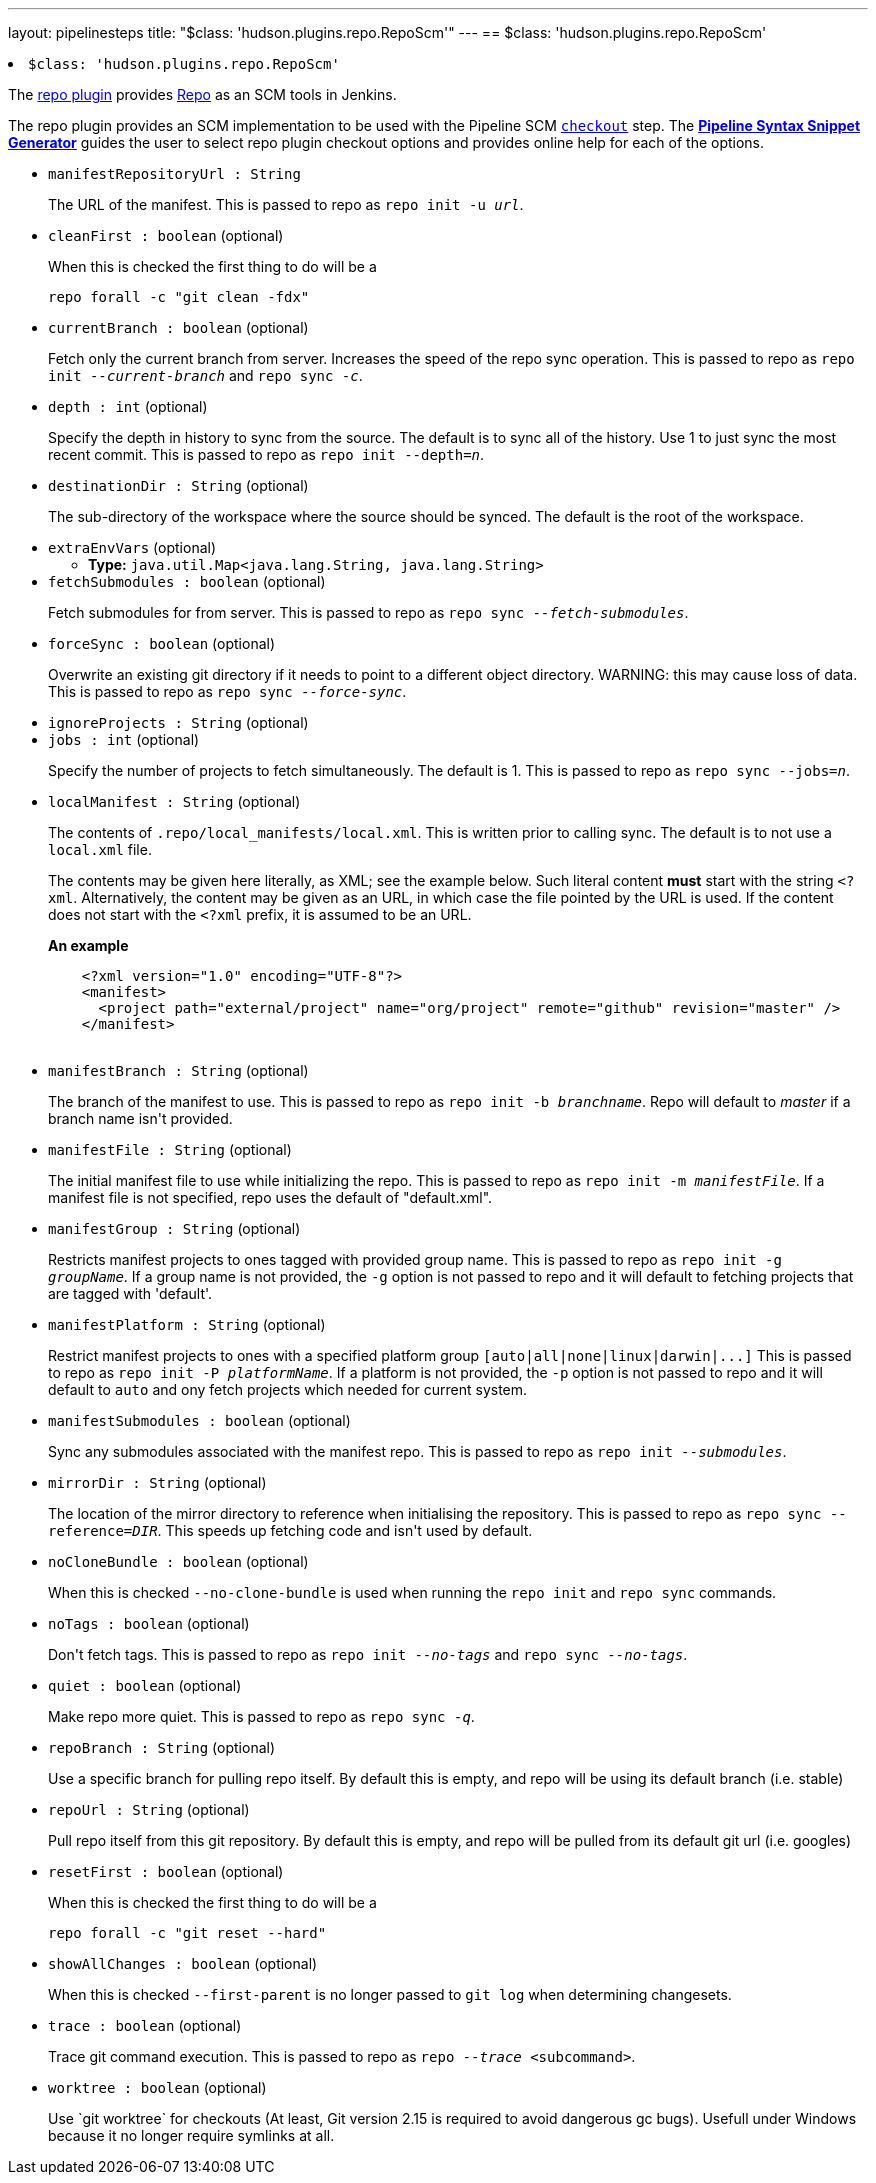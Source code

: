 ---
layout: pipelinesteps
title: "$class: 'hudson.plugins.repo.RepoScm'"
---
== $class: 'hudson.plugins.repo.RepoScm'

++++
<li><code>$class: 'hudson.plugins.repo.RepoScm'</code><div>
<div><div>
 <p>The <a href="https://plugins.jenkins.io/repo/" rel="nofollow">repo plugin</a> provides <a href="https://gerrit.googlesource.com/git-repo" rel="nofollow">Repo</a> as an SCM tools in Jenkins.</p>
 <p>The repo plugin provides an SCM implementation to be used with the Pipeline SCM <a href="https://www.jenkins.io/doc/pipeline/steps/workflow-scm-step" rel="nofollow"><code>checkout</code></a> step. The <a href="https://www.jenkins.io/redirect/pipeline-snippet-generator" rel="nofollow"><strong>Pipeline Syntax Snippet Generator</strong></a> guides the user to select repo plugin checkout options and provides online help for each of the options.</p>
</div></div>
<ul><li><code>manifestRepositoryUrl : String</code>
<div><div>
 <p>The URL of the manifest. This is passed to repo as <code>repo init -u <i>url</i></code>.</p>
</div></div>

</li>
<li><code>cleanFirst : boolean</code> (optional)
<div><div>
 <p>When this is checked the first thing to do will be a</p>
 <pre>repo forall -c "git clean -fdx"</pre>
 <p></p>
</div></div>

</li>
<li><code>currentBranch : boolean</code> (optional)
<div><div>
 <p>Fetch only the current branch from server. Increases the speed of the repo sync operation. This is passed to repo as <code>repo init <i>--current-branch</i></code> and <code>repo sync <i>-c</i></code>.</p>
</div></div>

</li>
<li><code>depth : int</code> (optional)
<div><div>
 <p>Specify the depth in history to sync from the source. The default is to sync all of the history. Use 1 to just sync the most recent commit. This is passed to repo as <code>repo init --depth=<i>n</i></code>.</p>
</div></div>

</li>
<li><code>destinationDir : String</code> (optional)
<div><div>
 <p>The sub-directory of the workspace where the source should be synced. The default is the root of the workspace.</p>
</div></div>

</li>
<li><code>extraEnvVars</code> (optional)
<ul><li><b>Type:</b> <code>java.util.Map&lt;java.lang.String, java.lang.String&gt;</code></li>
</ul></li>
<li><code>fetchSubmodules : boolean</code> (optional)
<div><div>
 <p>Fetch submodules for from server. This is passed to repo as <code>repo sync <i>--fetch-submodules</i></code>.</p>
</div></div>

</li>
<li><code>forceSync : boolean</code> (optional)
<div><div>
 <p>Overwrite an existing git directory if it needs to point to a different object directory. WARNING: this may cause loss of data. This is passed to repo as <code>repo sync <i>--force-sync</i></code>.</p>
</div></div>

</li>
<li><code>ignoreProjects : String</code> (optional)
</li>
<li><code>jobs : int</code> (optional)
<div><div>
 <p>Specify the number of projects to fetch simultaneously. The default is 1. This is passed to repo as <code>repo sync --jobs=<i>n</i></code>.</p>
</div></div>

</li>
<li><code>localManifest : String</code> (optional)
<div><div>
 <p>The contents of <code>.repo/local_manifests/local.xml</code>. This is written prior to calling sync. The default is to not use a <code>local.xml</code> file.</p>
 <p>The contents may be given here literally, as XML; see the example below. Such literal content <b>must</b> start with the string <code>&lt;?xml</code>. Alternatively, the content may be given as an URL, in which case the file pointed by the URL is used. If the content does not start with the <code>&lt;?xml</code> prefix, it is assumed to be an URL.</p>
 <p><b>An example</b></p>
 <pre>    &lt;?xml version="1.0" encoding="UTF-8"?&gt;
    &lt;manifest&gt;
      &lt;project path="external/project" name="org/project" remote="github" revision="master" /&gt;
    &lt;/manifest&gt;
  </pre>
</div></div>

</li>
<li><code>manifestBranch : String</code> (optional)
<div><div>
 <p>The branch of the manifest to use. This is passed to repo as <code>repo init -b <i>branchname</i></code>. Repo will default to <i>master</i> if a branch name isn't provided.</p>
</div></div>

</li>
<li><code>manifestFile : String</code> (optional)
<div><div>
 <p>The initial manifest file to use while initializing the repo. This is passed to repo as <code>repo init -m <i>manifestFile</i></code>. If a manifest file is not specified, repo uses the default of "default.xml".</p>
</div></div>

</li>
<li><code>manifestGroup : String</code> (optional)
<div><div>
 <p>Restricts manifest projects to ones tagged with provided group name. This is passed to repo as <code>repo init -g <i>groupName</i></code>. If a group name is not provided, the <code>-g</code> option is not passed to repo and it will default to fetching projects that are tagged with 'default'.</p>
</div></div>

</li>
<li><code>manifestPlatform : String</code> (optional)
<div><div>
 <p>Restrict manifest projects to ones with a specified platform group <code>[auto|all|none|linux|darwin|...]</code> This is passed to repo as <code>repo init -P <i>platformName</i></code>. If a platform is not provided, the <code>-p</code> option is not passed to repo and it will default to <code>auto</code> and ony fetch projects which needed for current system.</p>
</div></div>

</li>
<li><code>manifestSubmodules : boolean</code> (optional)
<div><div>
 <p>Sync any submodules associated with the manifest repo. This is passed to repo as <code>repo init <i>--submodules</i></code>.</p>
</div></div>

</li>
<li><code>mirrorDir : String</code> (optional)
<div><div>
 <p>The location of the mirror directory to reference when initialising the repository. This is passed to repo as <code>repo sync --reference=<i>DIR</i></code>. This speeds up fetching code and isn't used by default.</p>
</div></div>

</li>
<li><code>noCloneBundle : boolean</code> (optional)
<div><div>
 <p>When this is checked <code>--no-clone-bundle</code> is used when running the <code>repo init</code> and <code>repo sync</code> commands.</p>
</div></div>

</li>
<li><code>noTags : boolean</code> (optional)
<div><div>
 <p>Don't fetch tags. This is passed to repo as <code>repo init <i>--no-tags</i></code> and <code>repo sync <i>--no-tags</i></code>.</p>
</div></div>

</li>
<li><code>quiet : boolean</code> (optional)
<div><div>
 <p>Make repo more quiet. This is passed to repo as <code>repo sync <i>-q</i></code>.</p>
</div></div>

</li>
<li><code>repoBranch : String</code> (optional)
<div><div>
 <p>Use a specific branch for pulling repo itself. By default this is empty, and repo will be using its default branch (i.e. stable)</p>
</div></div>

</li>
<li><code>repoUrl : String</code> (optional)
<div><div>
 <p>Pull repo itself from this git repository. By default this is empty, and repo will be pulled from its default git url (i.e. googles)</p>
</div></div>

</li>
<li><code>resetFirst : boolean</code> (optional)
<div><div>
 <p>When this is checked the first thing to do will be a</p>
 <pre>repo forall -c "git reset --hard"</pre>
 <p></p>
</div></div>

</li>
<li><code>showAllChanges : boolean</code> (optional)
<div><div>
 <p>When this is checked <code>--first-parent</code> is no longer passed to <code>git log</code> when determining changesets.</p>
</div></div>

</li>
<li><code>trace : boolean</code> (optional)
<div><div>
 <p>Trace git command execution. This is passed to repo as <code>repo <i>--trace</i> &lt;subcommand&gt;</code>.</p>
</div></div>

</li>
<li><code>worktree : boolean</code> (optional)
<div><div>
 <p>Use `git worktree` for checkouts (At least, Git version 2.15 is required to avoid dangerous gc bugs). Usefull under Windows because it no longer require symlinks at all.</p>
</div></div>

</li>
</ul></div></li>


++++